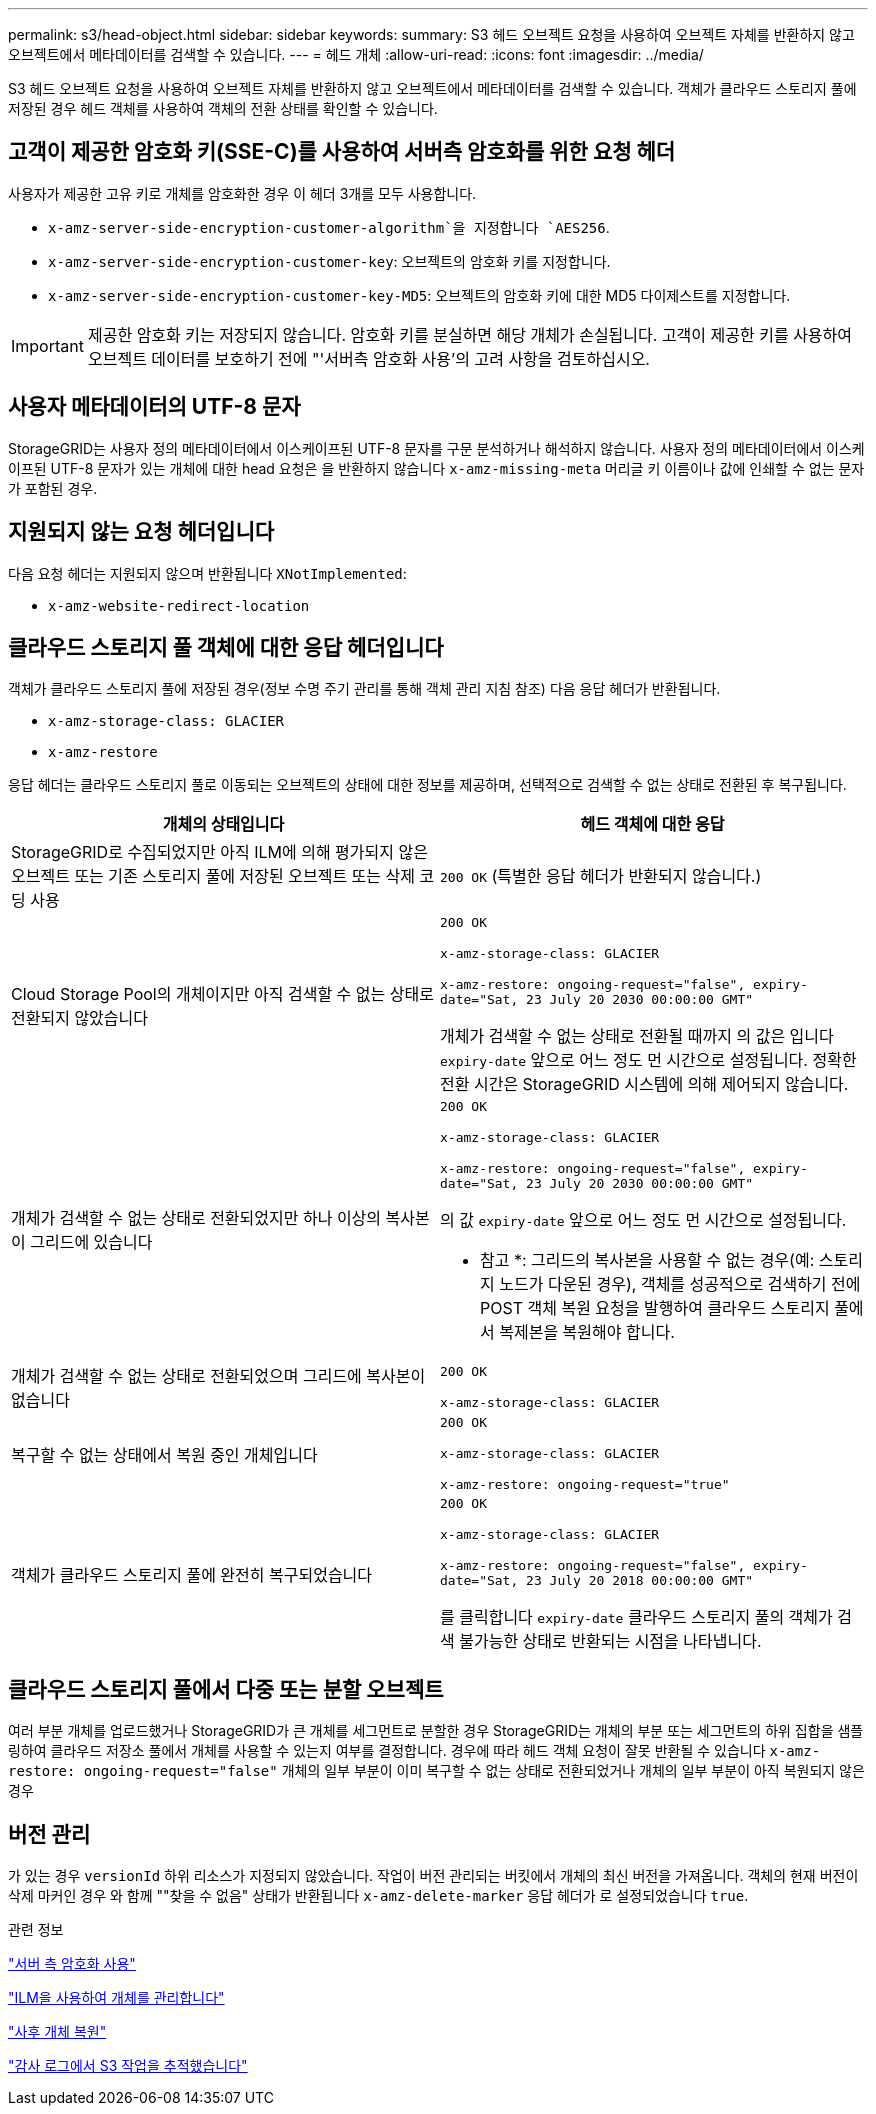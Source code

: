 ---
permalink: s3/head-object.html 
sidebar: sidebar 
keywords:  
summary: S3 헤드 오브젝트 요청을 사용하여 오브젝트 자체를 반환하지 않고 오브젝트에서 메타데이터를 검색할 수 있습니다. 
---
= 헤드 개체
:allow-uri-read: 
:icons: font
:imagesdir: ../media/


[role="lead"]
S3 헤드 오브젝트 요청을 사용하여 오브젝트 자체를 반환하지 않고 오브젝트에서 메타데이터를 검색할 수 있습니다. 객체가 클라우드 스토리지 풀에 저장된 경우 헤드 객체를 사용하여 객체의 전환 상태를 확인할 수 있습니다.



== 고객이 제공한 암호화 키(SSE-C)를 사용하여 서버측 암호화를 위한 요청 헤더

사용자가 제공한 고유 키로 개체를 암호화한 경우 이 헤더 3개를 모두 사용합니다.

* `x-amz-server-side-encryption-customer-algorithm`을 지정합니다 `AES256`.
* `x-amz-server-side-encryption-customer-key`: 오브젝트의 암호화 키를 지정합니다.
* `x-amz-server-side-encryption-customer-key-MD5`: 오브젝트의 암호화 키에 대한 MD5 다이제스트를 지정합니다.



IMPORTANT: 제공한 암호화 키는 저장되지 않습니다. 암호화 키를 분실하면 해당 개체가 손실됩니다. 고객이 제공한 키를 사용하여 오브젝트 데이터를 보호하기 전에 "'서버측 암호화 사용'의 고려 사항을 검토하십시오.



== 사용자 메타데이터의 UTF-8 문자

StorageGRID는 사용자 정의 메타데이터에서 이스케이프된 UTF-8 문자를 구문 분석하거나 해석하지 않습니다. 사용자 정의 메타데이터에서 이스케이프된 UTF-8 문자가 있는 개체에 대한 head 요청은 을 반환하지 않습니다 `x-amz-missing-meta` 머리글 키 이름이나 값에 인쇄할 수 없는 문자가 포함된 경우.



== 지원되지 않는 요청 헤더입니다

다음 요청 헤더는 지원되지 않으며 반환됩니다 `XNotImplemented`:

* `x-amz-website-redirect-location`




== 클라우드 스토리지 풀 객체에 대한 응답 헤더입니다

객체가 클라우드 스토리지 풀에 저장된 경우(정보 수명 주기 관리를 통해 객체 관리 지침 참조) 다음 응답 헤더가 반환됩니다.

* `x-amz-storage-class: GLACIER`
* `x-amz-restore`


응답 헤더는 클라우드 스토리지 풀로 이동되는 오브젝트의 상태에 대한 정보를 제공하며, 선택적으로 검색할 수 없는 상태로 전환된 후 복구됩니다.

|===
| 개체의 상태입니다 | 헤드 객체에 대한 응답 


 a| 
StorageGRID로 수집되었지만 아직 ILM에 의해 평가되지 않은 오브젝트 또는 기존 스토리지 풀에 저장된 오브젝트 또는 삭제 코딩 사용
 a| 
`200 OK` (특별한 응답 헤더가 반환되지 않습니다.)



 a| 
Cloud Storage Pool의 개체이지만 아직 검색할 수 없는 상태로 전환되지 않았습니다
 a| 
`200 OK`

`x-amz-storage-class: GLACIER`

`x-amz-restore: ongoing-request="false", expiry-date="Sat, 23 July 20 2030 00:00:00 GMT"`

개체가 검색할 수 없는 상태로 전환될 때까지 의 값은 입니다 `expiry-date` 앞으로 어느 정도 먼 시간으로 설정됩니다. 정확한 전환 시간은 StorageGRID 시스템에 의해 제어되지 않습니다.



 a| 
개체가 검색할 수 없는 상태로 전환되었지만 하나 이상의 복사본이 그리드에 있습니다
 a| 
`200 OK`

`x-amz-storage-class: GLACIER`

`x-amz-restore: ongoing-request="false", expiry-date="Sat, 23 July 20 2030 00:00:00 GMT"`

의 값 `expiry-date` 앞으로 어느 정도 먼 시간으로 설정됩니다.

* 참고 *: 그리드의 복사본을 사용할 수 없는 경우(예: 스토리지 노드가 다운된 경우), 객체를 성공적으로 검색하기 전에 POST 객체 복원 요청을 발행하여 클라우드 스토리지 풀에서 복제본을 복원해야 합니다.



 a| 
개체가 검색할 수 없는 상태로 전환되었으며 그리드에 복사본이 없습니다
 a| 
`200 OK`

`x-amz-storage-class: GLACIER`



 a| 
복구할 수 없는 상태에서 복원 중인 개체입니다
 a| 
`200 OK`

`x-amz-storage-class: GLACIER`

`x-amz-restore: ongoing-request="true"`



 a| 
객체가 클라우드 스토리지 풀에 완전히 복구되었습니다
 a| 
`200 OK`

`x-amz-storage-class: GLACIER`

`x-amz-restore: ongoing-request="false", expiry-date="Sat, 23 July 20 2018 00:00:00 GMT"`

를 클릭합니다 `expiry-date` 클라우드 스토리지 풀의 객체가 검색 불가능한 상태로 반환되는 시점을 나타냅니다.

|===


== 클라우드 스토리지 풀에서 다중 또는 분할 오브젝트

여러 부분 개체를 업로드했거나 StorageGRID가 큰 개체를 세그먼트로 분할한 경우 StorageGRID는 개체의 부분 또는 세그먼트의 하위 집합을 샘플링하여 클라우드 저장소 풀에서 개체를 사용할 수 있는지 여부를 결정합니다. 경우에 따라 헤드 객체 요청이 잘못 반환될 수 있습니다 `x-amz-restore: ongoing-request="false"` 개체의 일부 부분이 이미 복구할 수 없는 상태로 전환되었거나 개체의 일부 부분이 아직 복원되지 않은 경우



== 버전 관리

가 있는 경우 `versionId` 하위 리소스가 지정되지 않았습니다. 작업이 버전 관리되는 버킷에서 개체의 최신 버전을 가져옵니다. 객체의 현재 버전이 삭제 마커인 경우 와 함께 ""찾을 수 없음" 상태가 반환됩니다 `x-amz-delete-marker` 응답 헤더가 로 설정되었습니다 `true`.

.관련 정보
link:s3-rest-api-supported-operations-and-limitations.html["서버 측 암호화 사용"]

link:../ilm/index.html["ILM을 사용하여 개체를 관리합니다"]

link:post-object-restore.html["사후 개체 복원"]

link:s3-operations-tracked-in-audit-logs.html["감사 로그에서 S3 작업을 추적했습니다"]
